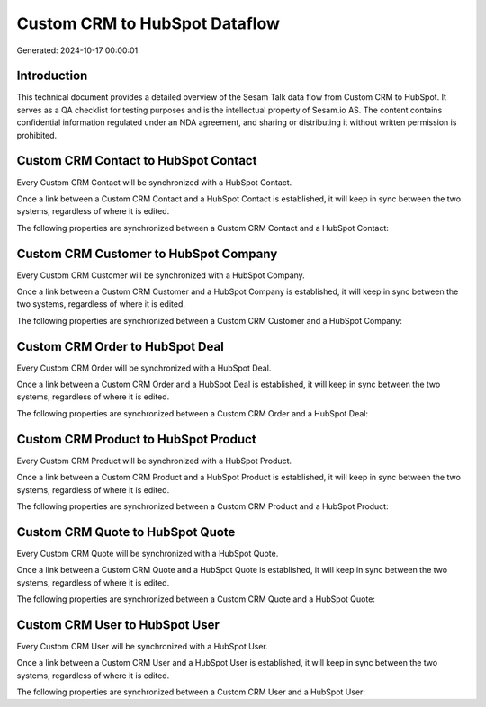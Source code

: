 ==============================
Custom CRM to HubSpot Dataflow
==============================

Generated: 2024-10-17 00:00:01

Introduction
------------

This technical document provides a detailed overview of the Sesam Talk data flow from Custom CRM to HubSpot. It serves as a QA checklist for testing purposes and is the intellectual property of Sesam.io AS. The content contains confidential information regulated under an NDA agreement, and sharing or distributing it without written permission is prohibited.

Custom CRM Contact to HubSpot Contact
-------------------------------------
Every Custom CRM Contact will be synchronized with a HubSpot Contact.

Once a link between a Custom CRM Contact and a HubSpot Contact is established, it will keep in sync between the two systems, regardless of where it is edited.

The following properties are synchronized between a Custom CRM Contact and a HubSpot Contact:

.. list-table::
   :header-rows: 1

   * - Custom CRM Contact Property
     - HubSpot Contact Property
     - HubSpot Data Type


Custom CRM Customer to HubSpot Company
--------------------------------------
Every Custom CRM Customer will be synchronized with a HubSpot Company.

Once a link between a Custom CRM Customer and a HubSpot Company is established, it will keep in sync between the two systems, regardless of where it is edited.

The following properties are synchronized between a Custom CRM Customer and a HubSpot Company:

.. list-table::
   :header-rows: 1

   * - Custom CRM Customer Property
     - HubSpot Company Property
     - HubSpot Data Type


Custom CRM Order to HubSpot Deal
--------------------------------
Every Custom CRM Order will be synchronized with a HubSpot Deal.

Once a link between a Custom CRM Order and a HubSpot Deal is established, it will keep in sync between the two systems, regardless of where it is edited.

The following properties are synchronized between a Custom CRM Order and a HubSpot Deal:

.. list-table::
   :header-rows: 1

   * - Custom CRM Order Property
     - HubSpot Deal Property
     - HubSpot Data Type


Custom CRM Product to HubSpot Product
-------------------------------------
Every Custom CRM Product will be synchronized with a HubSpot Product.

Once a link between a Custom CRM Product and a HubSpot Product is established, it will keep in sync between the two systems, regardless of where it is edited.

The following properties are synchronized between a Custom CRM Product and a HubSpot Product:

.. list-table::
   :header-rows: 1

   * - Custom CRM Product Property
     - HubSpot Product Property
     - HubSpot Data Type


Custom CRM Quote to HubSpot Quote
---------------------------------
Every Custom CRM Quote will be synchronized with a HubSpot Quote.

Once a link between a Custom CRM Quote and a HubSpot Quote is established, it will keep in sync between the two systems, regardless of where it is edited.

The following properties are synchronized between a Custom CRM Quote and a HubSpot Quote:

.. list-table::
   :header-rows: 1

   * - Custom CRM Quote Property
     - HubSpot Quote Property
     - HubSpot Data Type


Custom CRM User to HubSpot User
-------------------------------
Every Custom CRM User will be synchronized with a HubSpot User.

Once a link between a Custom CRM User and a HubSpot User is established, it will keep in sync between the two systems, regardless of where it is edited.

The following properties are synchronized between a Custom CRM User and a HubSpot User:

.. list-table::
   :header-rows: 1

   * - Custom CRM User Property
     - HubSpot User Property
     - HubSpot Data Type

